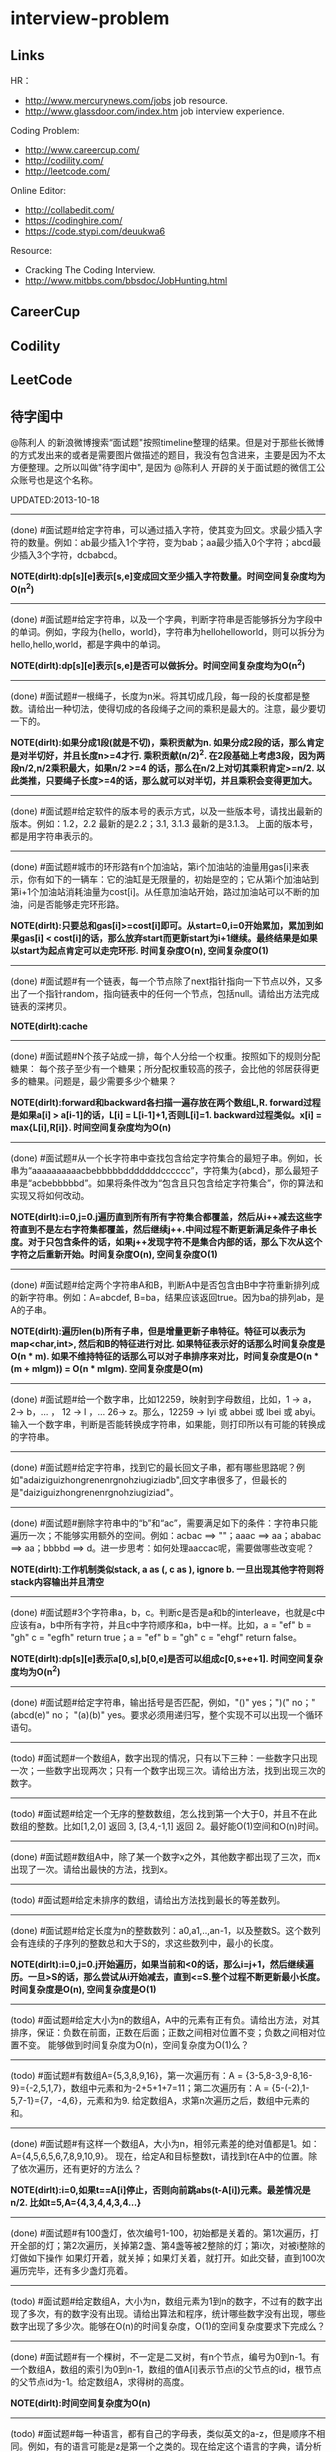 * interview-problem
** Links
HR：
   - http://www.mercurynews.com/jobs job resource.
   - http://www.glassdoor.com/index.htm job interview experience.

Coding Problem:
   - http://www.careercup.com/
   - http://codility.com/
   - http://leetcode.com/ 

Online Editor:
   - http://collabedit.com/ 
   - https://codinghire.com/
   - https://code.stypi.com/deuukwa6

Resource:
   - Cracking The Coding Interview.
   - http://www.mitbbs.com/bbsdoc/JobHunting.html

** CareerCup
** Codility
** LeetCode
** 待字闺中
 @陈利人 的新浪微博搜索“面试题"按照timeline整理的结果。但是对于那些长微博的方式发出来的或者是需要图片做描述的题目，我没有包含进来，主要是因为不太方便整理。之所以叫做"待字闺中", 是因为 @陈利人 开辟的关于面试题的微信工公众账号也是这个名称。
 
UPDATED:2013-10-18

--------------------
(done) #面试题#给定字符串，可以通过插入字符，使其变为回文。求最少插入字符的数量。例如：ab最少插入1个字符，变为bab；aa最少插入0个字符；abcd最少插入3个字符，dcbabcd。

*NOTE(dirlt):dp[s][e]表示[s,e]变成回文至少插入字符数量。时间空间复杂度均为O(n^2)*

--------------------
(done) #面试题#给定字符串，以及一个字典，判断字符串是否能够拆分为字段中的单词。例如，字段为{hello，world}，字符串为hellohelloworld，则可以拆分为hello,hello,world，都是字典中的单词。

*NOTE(dirlt):dp[s][e]表示[s,e]是否可以做拆分。时间空间复杂度均为O(n^2)* 

--------------------
(done) #面试题#一根绳子，长度为n米。将其切成几段，每一段的长度都是整数。请给出一种切法，使得切成的各段绳子之间的乘积是最大的。注意，最少要切一下的。

*NOTE(dirlt):如果分成1段(就是不切)，乘积贡献为n. 如果分成2段的话，那么肯定是对半切好，并且长度n>=4才行. 乘积贡献(n/2)^2. 在2段基础上考虑3段，因为两段n/2,n/2乘积最大，如果n/2 >=4 的话，那么在n/2上对切其乘积肯定>=n/2. 以此类推，只要绳子长度>=4的话，那么就可以对半切，并且乘积会变得更加大。* 

--------------------
(done) #面试题#给定软件的版本号的表示方式，以及一些版本号，请找出最新的版本。例如：1.2，2.2 最新的是2.2；3.1, 3.1.3 最新的是3.1.3。 上面的版本号，都是用字符串表示的。

--------------------
(done) #面试题#城市的环形路有n个加油站，第i个加油站的油量用gas[i]来表示，你有如下的一辆车：它的油缸是无限量的，初始是空的；它从第i个加油站到第i+1个加油站消耗油量为cost[i]。从任意加油站开始，路过加油站可以不断的加油，问是否能够走完环形路。

*NOTE(dirlt):只要总和gas[i]>=cost[i]即可。从start=0,i=0开始累加，累加到如果gas[i] < cost[i]的话，那么放弃start而更新start为i+1继续。最终结果是如果以start为起点肯定可以走完环形. 时间复杂度O(n), 空间复杂度O(1)* 

--------------------
(done) #面试题#有一个链表，每一个节点除了next指针指向一下节点以外，又多出了一个指针random，指向链表中的任何一个节点，包括null。请给出方法完成链表的深拷贝。

*NOTE(dirlt):cache*

--------------------
(done) #面试题#N个孩子站成一排，每个人分给一个权重。按照如下的规则分配糖果： 每个孩子至少有一个糖果；所分配权重较高的孩子，会比他的邻居获得更多的糖果。问题是，最少需要多少个糖果？

*NOTE(dirlt):forward和backward各扫描一遍存放在两个数组L,R. forward过程是如果a[i] > a[i-1]的话，L[i] = L[i-1]+1,否则L[i]=1. backward过程类似。x[i] = max{L[i],R[i]}. 时间空间复杂度均为O(n)* 

--------------------
(done) #面试题#从一个长字符串中查找包含给定字符集合的最短子串。例如，长串为“aaaaaaaaaacbebbbbbdddddddcccccc”，字符集为{abcd}，那么最短子串是“acbebbbbbd”。如果将条件改为“包含且只包含给定字符集合”，你的算法和实现又将如何改动。

*NOTE(dirlt):i=0,j=0.j遍历直到所有所有字符集合都覆盖，然后从i++减去这些字符直到不是左右字符集都覆盖，然后继续j++.中间过程不断更新满足条件子串长度。对于只包含条件的话，如果j++发现字符不是集合内部的话，那么下次从这个字符之后重新开始。时间复杂度O(n), 空间复杂度O(1)* 

--------------------
(done) #面试题#给定两个字符串A和B，判断A中是否包含由B中字符重新排列成的新字符串。例如：A=abcdef, B=ba，结果应该返回true。因为ba的排列ab，是A的子串。

*NOTE(dirlt):遍历len(b)所有子串，但是增量更新子串特征。特征可以表示为map<char,int>, 然后和B的特征进行对比. 如果特征表示好的话那么时间复杂度是O(n * m). 如果不维持特征的话那么可以对子串排序来对比，时间复杂度是O(n * (m + mlgm)) = O(n * mlgm). 空间复杂度是O(m)*

--------------------
(done) #面试题#给一个数字串，比如12259，映射到字母数组，比如，1 -> a， 2-> b，... ， 12 -> l ，... 26-> z。那么，12259 -> lyi 或 abbei 或 lbei 或 abyi。输入一个数字串，判断是否能转换成字符串，如果能，则打印所以有可能的转换成的字符串。

--------------------
(done) #面试题#给定字符串，找到它的最长回文子串，都有哪些思路呢？例如"adaiziguizhongrenenrgnohziugiziadb",回文字串很多了，但最长的是"daiziguizhongrenenrgnohziugiziad"。

--------------------
(done) #面试题#删除字符串中的“b”和“ac”，需要满足如下的条件：字符串只能遍历一次；不能够实用额外的空间。例如：acbac ==> ""；aaac ==> aa；ababac ==> aa；bbbbd ==> d。进一步思考：如何处理aaccac呢，需要做哪些改变呢？

*NOTE(dirlt):工作机制类似stack, a as (, c as ), ignore b. 一旦出现其他字符则将stack内容输出并且清空*

--------------------
(done) #面试题#3个字符串a，b，c。判断c是否是a和b的interleave，也就是c中应该有a，b中所有字符，并且c中字符顺序和a，b中一样。比如，a = "ef" b = "gh" c = "egfh" return true；a = "ef" b = "gh" c = "ehgf" return false。 

*NOTE(dirlt):dp[s][e]表示a[0,s],b[0,e]是否可以组成c[0,s+e+1]. 时间空间复杂度均为O(n^2)* 

--------------------
(done) #面试题#给定字符串，输出括号是否匹配，例如，"()" yes；")(" no；"(abcd(e)" no； "(a)(b)" yes。要求必须用递归写，整个实现不可以出现一个循环语句。

--------------------
(todo) #面试题#一个数组A，数字出现的情况，只有以下三种：一些数字只出现一次；一些数字出现两次；只有一个数字出现三次。请给出方法，找到出现三次的数字。

--------------------
(todo) #面试题#给定一个无序的整数数组，怎么找到第一个大于0，并且不在此数组的整数。比如[1,2,0] 返回 3, [3,4,-1,1] 返回 2。最好能O(1)空间和O(n)时间。

--------------------
(done) #面试题#数组A中，除了某一个数字x之外，其他数字都出现了三次，而x出现了一次。请给出最快的方法，找到x。

--------------------
(todo) #面试题#给定未排序的数组，请给出方法找到最长的等差数列。

--------------------
(done) #面试题#给定长度为n的整数数列：a0,a1,..,an-1，以及整数S。这个数列会有连续的子序列的整数总和大于S的，求这些数列中，最小的长度。

*NOTE(dirlt):i=0,j=0.j开始遍历，如果当前和<0的话，那么i=j+1，然后继续遍历。一旦>S的话，那么尝试从i开始减去，直到<=S.整个过程不断更新最小长度。时间复杂度是O(n), 空间复杂度是O(1)* 

--------------------
(todo) #面试题#给定大小为n的数组A，A中的元素有正有负。请给出方法，对其排序，保证：负数在前面，正数在后面；正数之间相对位置不变；负数之间相对位置不变。 能够做到时间复杂度为O(n)，空间复杂度为O(1)么？

--------------------
(todo) #面试题#有数组A={5,3,8,9,16}，第一次遍历有：A = {3-5,8-3,9-8,16-9}={-2,5,1,7}，数组中元素和为-2+5+1+7=11；第二次遍历有：A = {5-(-2),1-5,7-1}={7，-4,6}，元素和为9. 给定数组A，求第n次遍历之后，数组中元素的和。

--------------------
(done) #面试题#有这样一个数组A，大小为n，相邻元素差的绝对值都是1。如：A={4,5,6,5,6,7,8,9,10,9}。 现在，给定A和目标整数t，请找到t在A中的位置。除了依次遍历，还有更好的方法么？

*NOTE(dirlt):i=0,如果t==A[i]停止，否则向前跳abs(t-A[i])元素。最差情况是n/2. 比如t=5,A={4,3,4,4,3,4...}*

--------------------
(done) #面试题#有100盏灯，依次编号1-100，初始都是关着的。第1次遍历，打开全部的灯；第2次遍历，关掉第2盏、第4盏等被2整除的灯；第i次，对被i整除的灯做如下操作 如果灯开着，就关掉；如果灯关着，就打开。如此交替，直到100次遍历完毕，还有多少盏灯亮着。

--------------------
(todo) #面试题#给定数组A，大小为n，数组元素为1到n的数字，不过有的数字出现了多次，有的数字没有出现。请给出算法和程序，统计哪些数字没有出现，哪些数字出现了多少次。能够在O(n)的时间复杂度，O(1)的空间复杂度要求下完成么？

--------------------
(done) #面试题#有一个棵树，不一定是二叉树，有n个节点，编号为0到n-1。有一个数组A，数组的索引为0到n-1，数组的值A[i]表示节点i的父节点的id，根节点的父节点id为-1。给定数组A，求得树的高度。

*NOTE(dirlt):时间空间复杂度为O(n)* 

--------------------
(todo) #面试题#每一种语言，都有自己的字母表，类似英文的a-z，但是顺序不相同。例如，有的语言可能是z是第一个之类的。现在给定这个语言的字典，请分析这个字典，得到这个语言的字母表的顺序。 例如：有如下的字母：C CAC CB BCC BA。 经过分析，得到字母表为C->B->A。

--------------------
(done) #面试题#搜索引擎的查询提示(suggestion)是非常重要的一个功能。现在给定查询列表，以及每一个查询对应的频率。请设计一种查询提示的实现方案，要兼顾效果和速度。如果有其他更好的优化点，请给出详细说明。

*NOTE(dirlt):如果suggestion只是头部匹配的话那么可以用trie.如果需要任意匹配的话，那么需要考虑suffix trie.*

--------------------
(todo) #面试题#有原数组S和目标数组T两个数组，它们分别是0-n-1的n个数字的某一种排列的结果。请给出算法，完成从S到T的变换，只允许使用一种操作：数组中的其他元素可以0交换。例如：S={0,1,2}，T={0,2,1}。变换过程中，只允许1和2于0进行交换。下面是一种可行方法：{0,1,2}=>{2,1,0}=>{2,0,1}=>{0,2,1}。

--------------------
(done) #面试题#给定平面上的两个格点P1(x1,y1)，P2(x2,y2)，在线段P1P2上，除P1、P2外，一共有多少个格点？格点定义为x和y都是整数的点。

*TODO(dirlt):P1和P2之间y差距为Y,x差距为X. 其实我们是要找到多少个y'/x' == Y/X. 并且x' < X, y' < Y. 求得GCD(X,Y) = n, 然后查找n有多少个因子k. 那么结果就是k-1. 至于求n的因子个数的话要是用质数分解的方法*
 
--------------------
(done) #面试题#兄弟数字：给定一个数X，他的兄弟数Y定义为：是由X中的数字组合而成，并且Y是大于X的数中最小的。例如，38276的兄弟数字为38627。给定X，求Y。

*NOTE(dirlt):从右向左找到一位k, 在k的右边存在一个k', 其值b[k'] > b[k]. 如果是38276的话，那么b[k] = 2. 然后在k右边找到最小比b[k]大的数，那么这里就是6. swap it => 38672. 然后将k右边的数排序这里是72 => 27. 最后结果就是38627* 

--------------------
(todo) #面试题#有N个木桩，高度分别为1到N。你要将木桩排列为一行，当你从左边看的时候，只看到L个木桩(因为，一些高的木桩会挡住矮的木桩)；从右边看时，只看到R个木桩。给定N、L、R，你该如何排列木桩呢？例1：N=3,L=2,R=1，可行的排列方案只有{2,1,3}。例2：N=3,L=2,R=2，可行的排列方案有{1,3,2}{2,3,1}

--------------------
(todo) #面试题#有n对喜鹊。每一对可以表示为(x,y)，x、y是喜鹊的编号，并且任意一对，x总是小于y。(c,d)可以连接在(a,b)之后，当且仅当b<c。多对喜鹊连接在一起，就构建成了鹊桥。给定n对喜鹊，请你构建最长的鹊桥，来帮助有情人相会。

--------------------
(todo) #面试题#盒子中有n张卡片，上面的数字分别为k1,k2,...,kn。你有4次机会，每抽一次，记录下卡片上的数字，再将卡片放回盒子中。如果4个数字的和等于m。则你就赢得游戏，否则就是输。直觉上，赢的可能性太低了。请你给出程序，判断是否有赢的可能性。

--------------------
(todo) #面试题#n只蚂蚁以每秒1cm的速度在长为Lcm的竿子上爬行。蚂蚁爬到终点会掉下来。两只蚂蚁相遇时，只能调头爬回去。对于每一只蚂蚁i，给定其距离竿子左端的距离x[i]，但是我们不知道蚂蚁的初始朝向。计算，所有蚂蚁掉落需要的最短时间和最长时间。

--------------------
#面试题#n根长度不一的棍子，判断是否有三根棍子可以构成三角形，并且找到周长最长的三角形。

--------------------
#面试题#请构造程序，找到满足如下条件的最大数： 假设最大数表示为，abcdefghihk..... 每一个字母表示一位，其中 abc，bcd，cde...以此类推，每三个一组，构成的数字是素数，也就是说abc, bcd, cde，等，都是素数，而且这些素数是互不相同的。

--------------------
#面试题#求正数数组内和为指定数字的合并总数 例如：[5, 5, 10, 2, 3] 合并值为 15 合并总数为4，分别为:(5 + 10, 5 + 10, 5 + 5 + 2 + 3, 10 + 2 + 3)。 

--------------------
#面试题#给定无序数组A，在线性时间内找到i和j，j>i，并且保证A[j]-A[i]是最大的。

--------------------
#面试题#输入数组[a1,a2,...,an,b1,b2,...,bn]，构造函数，使得输出为，[a1,b1,a2,b2,...,an,bn]，注意：方法要是in-place的。

--------------------
#面试题#n个色子，每个色子m面，每一面的值分别是1-m。你将n个色子同时抛，落地后将所有朝上面的数字加起来，记为sum。给定一个数字x，如果sum>x，则你赢。给定n，m，x，求你赢的概率。1<=n<=100，1<=m<=10，m<=x<n*m。

--------------------
#面试题#有一个待选国家的列表，以及国家的相对热门程度，请给出一个算法，随机选择一个国家，并且保证，越是热门的国家，随机选择它的可能性就越高。

--------------------
#面试题#盒子A有10个红球，盒子B有十个绿球。进行如下的操作：随机从A中拿三个球放入B中；随机从B中拿三个球放入A中。问题是，在哪一个盒子中，会出现一个颜色的球比另一个颜色的球更多？该如何分析？

--------------------
#面试题#一个小岛，表示为一个N×N的方格，从(0,0)到(N-1, N-1)，一个人站在位置(x, y)，可以上下左右走，一步一格子，选择上下左右的可能性是一样的。当他走出小岛，就意味着死亡。假设他要走n步，请问死亡的概率有多大？请写出代码。

--------------------
#面试题#有两个色子，一个是正常的，六面分别1-6的数字；另一个六面都是空白的。现在有0-6的数字，请给出一个方案，将0-6中的任意数字涂在空白的色子上，使得当同时扔两个色子时，以相等的概率出现某一个数字（这个数字是两个色子上数的和），比如，如果一个色子是1，另一个色子是2，则出现的数字是3。

--------------------
#面试题#千王之王：52张牌，四张A，随机打乱后问，从左到右一张一张翻直到出现第一张A，请问平均要翻几张牌？

--------------------
#面试题#一根一米长的绳子，随机断成三段；求最短的一段的期望长度以及最长的一段的期望长度。

--------------------
#面试题#一个数组A[1...n]，满足A[1]>=A[2], A[n] >= A[n-1]。A[i]被成为波谷，意味着：A[i-1] >= A[i] <= A[i+1]。请给出一个算法，找到数组中的一个波谷。O(n)的方法，是很直接，有更快的方法么？

--------------------
#面试题#相伴一生： 给定一个数组，数组中只包含0和1。请找到一个最长的子序列，其中0和1的数量是相同的。 例1：10101010 结果就是其本身。 例2：1101000 结果是110100

--------------------
#面试题#给定只包含正数的数组，给出一个方法，将数组中的数拼接起来，得到的数，是最大的。 例如： [4, 94, 9, 14, 1] 拼接之后，所得最大数为：9944141

--------------------
#面试题#Facebook用户都是双向的好友，a是b的好友，那么b一定是a的。给定一个用户列表，有些用户是好友，有些不是，请判断，这些用户是否可以划分为两组，每组内的用户，互相都不是好友。如果能，请给出这个划分。比如用户：{1, 2, 3} 好友关系：1-2， 2-3 划分：{1,3} {2}。

--------------------
#面试题#一台电脑，内存有限（4GB），硬盘无限大。如何sort一个200GB的文件。瓶颈可能出现在哪里？如果硬盘IO带宽是100MB/s，那么需要多长时间才能完成整个sorting过程。

--------------------
#面试题# On a traditional Linux system, how many times data is copied when system read()s a file from disk and send()s it across the network?

--------------------
Facebook电话#面试题#：1. 把一个字符串中的 %20 都转成空格；2. 按层打印一棵二叉树；3. 找出两个有序数组里不同的数字（类似求集合的异或）。

--------------------
#面试题#给一个整数数组， 找到其中包含最多连续数的子集，比如给：15, 7, 12, 6, 14, 13, 9, 11，则返回: 5:[11, 12, 13, 14, 15] 。最简单的方法是sort然后scan一遍，但是要o(nlgn). 有什么O(n)的方法吗？

--------------------
#开放面试题# 固定时间内某网站只允许访问有限次，如何让index次数尽可能的少，又不错过更新。

--------------------
#面试题#一个应用，有大量用户调用一些service，比如可能每秒有上千次调用，现在需要统计每秒钟每种service被调用的次数。考虑到均衡负载，有多台服务器提供这些服务。现在的问题是，如何设计这样的系统有效的统计这些被调用的信息？

--------------------
#面试题#Given 2D coordinates, find the k points which are closest to the given point (x, y). Propose a data structure for storing the points and the method to get the k points. Also point out the complexity of the code.

--------------------
#面试题#给任意一个double，如何构建一个hash function to get a key?

--------------------
#面试题#Given A1,A2,....Am and B1,B2,....Bn. All of them are positive integers. Find a way to link B to A so that the sum of absolute difference of each B and its assigned A is minimized.

--------------------
#面试题#两个大数相乘：char* multiply(char*,char*)。给了两个字符串，每个都是代表了一个很长的10进制表示的数，比如 char str1[] = "23456789009877666555544444"；char str2[] = "346587436598437594375943875943875"，最后求出它们的乘积。

--------------------
#面试题#有一个fair的硬币，反复投，你可以选择什么时候停止投。如果你选择停止投，你可以得到的钱等于投到正面的次数除以投的总次数，问如何设计策略使得得到的钱尽量多。

--------------------
#面试题#在@梁斌penny 的#人址导航#项目（ http://t.cn/zOl502t ）中，为了防止作弊，要求一个IP在24小时内只能投票一次，那么你该怎么设计这个系统来达到这个要求？

--------------------
【大部分人都没有赚到的$10000，你呢？】三个信封(A，B，C)，只有一封有$10000。你可以任选其中一封，譬如B，剩下两封必有一封为空，譬如A，现在取走A，剩下两封。问：你是坚持你的选择(B)，还是选择剩下的另外那封(C)？#面试题#

--------------------
#面试题#An array with n elements which is K most sorted，就是每个element的初始位置 和它最终的排序后的位置的距离不超过常数K，设计一个排序算法。It should be faster than O(n*lgn)。

--------------------
#面试题#写一个二叉树中序遍历的c++ class iterator。

--------------------
#面试题#这个是不是大家很熟悉的，只是有故事：一个M*N的矩阵里，随机放着很多石头，让找最大的空的矩形，并返回位置。

--------------------
#面试题# 给定一个0和1的矩阵，返回连成一片的1的快的个数，只考虑前后左右四个 邻居。如果这个矩阵足够大，一个机器处理不了，怎么半？

--------------------
#面试题#有两个机器人站在数轴上，他们的距离是一个正整数，彼此不知道对方在哪儿，现在你给他们编写命令，可以用的命令：Move +1；Move -1；Goto 某行代码；If（对方来过当前点） Then （自己填）。问如何编程，才能使他们俩相遇？ (对了，在每一秒钟机器人都会且只会移动一步）。

--------------------
#面试题#给一个N x M的正整数矩阵, 我们需要将所有的元素清零，但只能有以下两种操作：1) 将一列的每个元素乘以2；2) 将一行的每个元素减1。要求你设计算法和编程找到最少数量的操作将矩阵清零。

--------------------
#面试题#有一个数组，每次从中间随机取一个，然后放回去，当所有的元素都被取过，返回总共的取的次数。写一个函数实现。复杂度是什么。

--------------------
#面试题#给定两个排好序的数组A和B，两数组长度都为N，我们从两个数组各取一个元素求和，这样就得到了N^2个和，要求把这N^2个和按序输出，空间不能超过O(N)。

--------------------
#面试题#对于你熟悉的编程语言，你能写一个打印程序自己的程序吗？In English, How to write a self-printing program.

--------------------
#面试题#螺母和螺栓：有N个螺母和N个螺栓，每个螺母的大小都不同，每个螺栓的大小也不同，对每个螺母有且仅有一个螺栓与它对应。每次可以拿起一个螺母和一个螺栓比较，看是否匹配，如果不匹配，显然可以知道哪个大哪个小。但是不允许直接比较两个螺母或两个螺栓。现要求用最少的比较次数找出对应关系。

--------------------
#面试题#24点游戏：任取1－9之间的4个数字，用＋－＊／（）连结成算式，使得式子的计算结果为24。

--------------------
#面试题# 3个字符串a，b，c。判断c是否是a和b的interleave，也就是c中应该有a，b中所有字 符，并且c中字符顺序和a，b中一样。比如，a = "ef" b = "gh" c = "egfh" return true；a = "ef" b = "gh" c = "ehgf" return false。

--------------------
#面试题#一个立方体（n*n*n ），一个蜘蛛在一个角落（只能沿着边缘随机移动，x,y,z 3个方向概率分别1/3），一只蚂蚁在相对的最远那个角落（固定），问蜘蛛平均需要多少步达到蚂蚁？如果不限制沿边缘，若在面上只能上下左右移动呢？

--------------------
#面试题# 左“{”，右”}"括号各N个，请打印出所有正确的组合，比如当N=3，{}{}{}，{{{}}}，等为正确的组合。如果写的代码是recursive，能否用iterative再写一个；反之亦然。

--------------------
#面试题#一个robot在二维坐标平面(0,0)点，可以上下左右移动到相邻整数坐标点，如果该点横坐标和纵坐标所有位数加起来不大于某个指定的K（比如，点 (23, 43)，检查2+3+4+3<=K？），就可访问，否则为障碍（负坐标时，忽略负号）。求robot从(0, 0)到目标点(M, N)要经过多少个坐标点，不一定要最优路径。

--------------------
#面试题# 从一个长字符串中查找包含给定字符集合的最短子串。例如，长串为“aaaaaaaaaacbebbbbbdddddddcccccc”，字符集为{abcd}，那么最短子串是“acbebbbbbd”。如果将条件改为“包含且只包含给定字符集合”，你的算法和实现又将如何改动。

--------------------
#面试题#一个小猴子边上有100 根香蕉，它要走过50 米才能到家，每次它最多搬50 根香蕉，每走1 米就要吃掉一根，请问它最多能把多少根香蕉搬到家里。

--------------------
#面试题#已知每个待查找的字符串长度为10，如何在一个很长的字符串的序列里快速查找这样的字符串。你能想到的最高效的算法是什么？

--------------------
#面试题#假设有很多多边形，最大的是地球，每一个国家可以认为是一个多边形，每一个省，市，县，区都可以认为是一个多边形，这些多边形之间要么是相互包含的，要么是互相没有交集的。给出一个多边形，要求写程序求出最小的包含它的多边形。已知有现成的函数可以判断两个多边形是否相互包含。

--------------------
#面试题#一个数字数组，给一个窗口，长度为k，窗口从数组头开始往后滑动，每次滑动一个，求每次窗口中的最大值。例如，数组 [3, 4, 5, 7, 3, 5, 2, 9] ，k = 3，那么，输出：5 7 7 7 5 9 。

--------------------
#面试题#给定一个无序的整数数组，怎么找到第一个大于0，并且不在此数组的 整数。比如[1,2,0] 返回 3, [3,4,-1,1] 返回 2。最好能O(1)空间和O(n)时间。

--------------------
#面试题#一个区间的序列（链表或数组），如[1,3], [2,9], [8,10]，[15,18] 写程序合并有重叠的区间，比如上面的序列合并为[1,10], [15,18] 。如果这个序列不是静态的，而是一个数据流，如何处理？

--------------------
#面试题#这是关于数据库和SQL，一百个账户各有$100，某个账户某天如有支出则添加一条新记录，记录其余额。一百天后，请输出每天所有账户的余额信息。注意每个用户在某天可能有多条纪录，也可能一条纪录也没有。

--------------------
#面试题#一个n*n块的智力拼图，被打乱了。然后有一个函数，你个它两块，它能告诉你这两块之间的关系：1. 两块相邻：上下左右关系；2. 两块不相邻。问如何能拼好这个智力拼图。你的算法的时间复杂度是多少。

--------------------
#面试题#飞机上有100个座位，编号为1到100；另有100个乘客，标号也是1到100，其中有两个盲人。盲人先登机，随机选择座位坐下，其他乘客一一陆续登机，如果他的座位号没人坐，坐下，否则随机选个空座位坐下。问题：最后一个登机的乘客做到属于自己的座位号的概率。

--------------------
#面试题#公司要组织一系列活动，要求每个员工能参加至少两次。公司有N个员工，每个员工都标明了他们能参加的日期的范围，比如，第一个员工指明的范围是1-4，意味着他只能第一到第四天参加；第二个员工可能是2-6；第三个可能是8-9；等等。你怎么帮组织一下，能将这个系列活动在最少的天数完成。

--------------------
#面试题#在一个社交网络中，比如Google+，假设有n个用户，每个用户有两个属性，每个属性可以用一个数来表示，根据这两个属性，要找出关系最近的两个用户。关系的远近定义为欧式距离，即d = sprt [ (x1-x2)^2 + (y1-y2)^2 ]。

--------------------
#面试题拓展#如果是最快的5匹呢？题：有25匹马，一个赛场有5个赛道，就是说最多同时可以有5匹马一起比赛。假设每匹马都跑的很稳定，试问最少得比多少场才能知道跑得最快的5匹马。"假设每匹马都跑的很稳定" 的意思是在上一场比赛中A马比B马快，则下一场比赛中A马依然比B马快。那如果是n*n中找出n呢？

--------------------
#Facebook面试题#这是一个编程题，动手做做才会有体会。给一个数组和一个值，从数组中删除这个指定的值的所有出现，并且返回新的数组的长度。size_t remove_elem(T* array, size_t len, T elem) {}。

--------------------
#面试题#使用Linux文件相关的命令时，经常使用Wildcard表达式，比如，"ls *.txt"，能列出所有的text文件。你能否编写一个简单的Wildcard的分析器。简单的Wildcard表达式只有两种元字符，'?' 和'*'.，其它字符都是精确匹配。 '?'匹配正好一个任意的字符，'*'匹配零个或多个任意的字符（可能是不同的）

--------------------
#面试题#附近地点搜索，就是搜索用户附近有哪些地点。随着GPS和带有GPS功能的移动设备的普及，附近地点搜索也变得炙手可热。在庞大的地理数据库中搜索地点，索引是很重要的。但是，我们的需求是搜索附近地点，例如，坐标(39.91, 116.37)附近500米内有什么餐馆，那么让你来设计，该怎么做？

--------------------
#面试题#输入一个矩阵：A B C E；S F C S；A D E E 和 一个字符串，比如ABCCED，判断这个字符串是否是矩阵的一个连续路径（可以上下左右移动，一次一格），矩阵中用过的字母不能再用。

--------------------
#Google面试题#有一块矩形（m*n）内存，每次从里面分配一个小块的空闲内存（也是矩形）。问如何组织剩余的空间。

--------------------
#Google面试题#在一个n*n的字符矩阵上，问有多少个有效的字符串。一个有效的字符串可以从矩阵中任何一个字符开始，到任何一个字符结束。下一个字符是上一个字符8个相邻字符中的一个。而且字符不能重复使用。

--------------------
#Google面试题#给你一天的Google搜索日志，你怎么设计算法找出是否有一个搜索词，它出现的频率占所有搜索的一半以上？如果肯定有一个搜索词占大多数，你能怎么提高你的算法找到它？再假定搜索日志就是内存中的一个数组，能否有O(1)空间，O(n)时间的算法？

--------------------
#Google面试题#给一个无序的正整数数组，找出所有三个元素的组合使它们作为三条边能形成一个三角形。比如，输入为{4, 6, 3, 7}, 可能组合为 {3, 4, 6}，{4, 6, 7}和{3, 6, 7}。尽量优化你的算法。

--------------------
#Google面试题#在2.5亿个整数中找出不重复的整数，内存不足以容纳这2.5亿个整数。

--------------------
#Google面试题#给定两个巨大文件，各存放50亿个网址，每个网址各占64字节，内存限制是4G，怎么找出两个文件共同的网址？

--------------------
#Google面试题#给一个排序好的整数数组A，请写一个函数，输入是数组A和一个整数x，返回数组A中值小于x的最大元素的索引和值。

--------------------
#Google面试题#股市上一个股票的价格从开市开始是不停的变化的，需要开发一个系统，给定一个股票，它能实时显示从开市到当前时间的这个股票的价格的中位数（中值）。

--------------------
#Google面试题#如下图所示，编写代码生成一个这样按红线顺序从1，2，3，4，5，6，...的不断变换螺旋方向的螺旋矩阵。输入是矩阵维数。

--------------------
#Google面试题#有一个矩阵，行列都是排序的，给一个值，判断其在不在矩阵内。

--------------------
#面试题#有两个正整数集合A和B，集合中的元素可能有重复，在保持SUM(A)不变的情况下，用B中的若干元素替换A中的若干元素，使得A中的元素个数最少? 比如A中有1，2 两个元素，而B中有3这个元素，可以用3来替换1，2，从而使A中元素变少。

--------------------
#Google面试题#有个封装好的函数int BlockReader(char *buf) 内部有个静态文件指针，只能向文件末尾移，不能退，每次读4K的块到buf，返回读的字节数（除非到文件尾，否则总是4K）。 实现int AnysizeReader(char *buf, int size)，从文件的当前位置读取任意大小的数据存入buf，并返回实际读到的字节数。

--------------------
#Google面试题# 给你一年的Google搜索日志和一台有限内存的机器，能否只扫描一遍，估计这一年中不同的独特的搜索（unique queries）的个数。

--------------------
#Google面试题# 给一个单向链表，只扫描一遍，随机选择一个节点。

--------------------
#Google面试题#大家肯定碰到过有关二叉搜索树的题（对了，什么是二叉搜索树？），这道题你可能没见过。给一个N个节点的二叉搜索树（BST/Binary Search Tree），给一个Key，返回与key最接近的m个节点（m<N）。

--------------------
#Google面试题#有一块矩形土地被划分成 N×M 个正方形小块，每块是一平方米。这些小块高低不平，每一小块地都有自己的高度H(i, j)米。水可以由任意一块地流向周围四个方向的四块地中，但不能直接流入对角相连的小块中。一场大雨后，许多低洼地方都积存了不少降水，求出它最多能积存多少立方米的降水么?

--------------------
#Google面试题#用户浏览器打开个网站，速度特别慢，怎troubleshooting？这是比较灵活的一道题，但是很能考察面试者的知识面，经验值，包括前端，后端，网络，软件，等等。

--------------------
我们知道了怎么用位运算来做加法，那来个变化的题：写个函数实现两个整数相除，要求在函数体内不得使用×、÷、%。In English, Divide two integers without using multiplication, division and mod operator. 你看看，你也会出面试题了吧。这个题是#Facebook面试题#。

--------------------
#Google面试题#微博中高人真是不少，给出的解答也是让人眼睛一亮，茅塞顿开。经过长期的训练，肯定是无坚不摧。再来一道：对于一个整数矩阵，存在一种运算，对矩阵中任意元素加一时，需要其相邻（上下左右）某一个元素也加一。现给出一正数矩阵，判断其是否能够由一个全零矩阵经过上述运算得到。

--------------------
#Google面试题# 一个整数数组，长度为n，将其分为m份，使各份的和相等，求m的最大值。比如{3，2，4，3，6} 可以分成{3，2，4，3，6} m=1；{3,6}{2,4,3} m=2；{3,3}{2,4}{6} m=3；所以m的最大值为3。

--------------------
#谷歌面试题# 写一个函数，求两个整数之和，要求在函数体内不得使用＋、－、×、÷。

--------------------
#微软面试题# 门外三个开关分别对应室内三盏灯，线路良好，在门外控制开关时候不能看到室内灯的情况，现在只允许进门一次，确定开关和灯的对应关系?

--------------------
#谷歌面试题# 两个玩家，一堆石头，假设多于100块，两人依次拿，最后拿光者赢，规则是：1. 第一个人不能一次拿光所有的；2. 第一次拿了之后， 每人每次最多只能拿对方前一次拿的数目的两倍。求先拿者必胜策略, 如果有的话。怎么证明必胜。

--------------------
(todo) #谷歌面试题#长周末，来个有意思的。一个小镇有N个人，有些人互相认识，有些不，且认识关系不一定是对称的，比如，我认识你，你不一定认识我。现在小镇要找一个有名且公正的镇长，要求两个条件：1.所有镇上的人都认识他；2.除了他自己，不认识镇上的任何人。写个程序来帮他们找到符合条件的所有人选。

--------------------
(done) #谷歌面试题#给一个链表，将它分拆成两个链表，一个是前半部分，另一个是后半部分。如果有奇数个节点，多出的节点放到第一个由前半部分节点构成的链表。 比如，对于链表{1, 3, 5, 7, 11}，应该输出链表{1, 3, 5}和{7, 11}。

--------------------
(done) #Facebook面试题# 给一个单链表，假定你不能用头指针，但给了一个指向链表中的某个节点的指针p，怎么插入一个新的节点在给定的指针p之前。In English, a single linked list, you are not allowed to use head pointer, just know a pointer of a node, insert a node before this node.

*NOTE(dirlt):swap value*

--------------------
(todo) #google面试题#： 钟的时、分、秒指针一天重叠多少次？

--------------------
(done) #谷歌面试题#实现如下的类，它能枚举一个向量的向量中的所有元素(Implement the class, which incrementally iterates over the elements in a vector of vectors): template <class T> class Flattener { public: Flattener(const vector<vector<T> >& vv); bool hasNext(); T next(); };

--------------------
(done) #谷歌面试题#看看面试题怎么变种，很多人都听说过检测一个linked list中是否有环的题。如果没有，你能否在O(1)空间和O(n)时间实现。如果见过，我们将题变化一下，看看你能否设计一个算法找到环的起始节点？Given a linked list, detect the loop and return the node at the beginning of the loop.

--------------------
(todo) #Facebook面试题# 这个是数组中最大连续子序列的和(Maximum sum contiguous subsequence)的变种，如果你没听说过，或是没有找到最佳答案的话，不妨先试试，然后举一反三。现在的题是：用O(nlogn)或是更快的方法来检查一个实数序列里是否存在和为0的连续子序列。

--------------------
(todo) #谷歌面试题# 一个大小为n的数组，里面的数都属于范围[0, n-1]，有不确定的重复元素，找到至少一个重复元素，要求O(1)空间和O(n)时间。

--------------------
(todo) #谷歌面试题# 概率题：盒子A中有50个电阻，其中5个有问题；盒子B中有100个，其中10个有问题。随机的从一个盒子中取三个电阻，是的，三个电阻都来自相同的盒子。计算这种情形的概率，三个电阻都是有问题，并且都是从盒子A中取的。

--------------------
(todo) #谷歌面试题# Google还真是对大数据和中值情有独钟，再来一道，给你1T(10^12)的int64整数，和仅有的1GB(10^9)的内存，如何设计算法和程序来找到它们的中值。英文题大概是这样：Find the median of 1TB of int64s with only 1GB RAM。

--------------------
(todo) #谷歌面试题# 两个sorted array，A和B，找其中值。证明复杂度。

--------------------
(todo) #苹果面试题# 洗牌：你手上有一副313张的牌，做如下操作：1. 拿出最上面一张，放到桌上；2. 拿出最上面一张，放到手中这幅牌的最下面；3. 重复1和2直到所有的牌都放到桌上，再从桌上拿起这副牌，重复1，2和3，直到这副牌中每张牌的顺序和最初发牌时的一样。你觉得需要多少轮操作？

--------------------
(done) #谷歌面试题# 给一串整数 0，1，2，...，N，其中一个整数缺失。也就是说，如果是排序好放到大小为N的数组中，其实最大的整数应该是N+1。你的任务和算法是找出其中缺失的整数。如果是排序好的，怎么做？如果是无序的，又该如何做？时间复杂度各是什么？

*NOTE(dirlt):对无序数组可以通过求和来判断缺失*

--------------------
(todo) #谷歌面试题# 给你一个数组，它有N个8-bit整数， （比如，从0到255）， 和M个子数组，[i, j] （每个子数组由两个下标 i 和 j 确定，0 <= i <= j < N）。对每个子数组，找到平均值和中值。

*NOTE(dirlt):预处理，平均值时间空间复杂度O(N), 中值时间空间复杂度O(N^2)*

--------------------
(done) #谷歌面试题# 翻译数字串，类似于电话号码翻译：给一个数字串，比如12259，映射到字母数组，比如，1 -> a， 2-> b，... ， 12 -> l ，... 26-> z。那么，12259 -> lyi 或 abbei 或 lbei 或 abyi。输入一个数字串，判断是否能转换成字符串，如果能，则打印所以有可能的转换成的字符串。

--------------------
(done) #谷歌面试题# #数据结构# 设计一种堆栈(stack)，它能 push，pop，并且能在常数时间内O(1)找到当前栈中的最小元素。

--------------------
(todo) #Facebook面试题# 25匹马，请找出最快的3匹。一次只能赛5匹，只能知道这5匹马的排序，没有秒表。力求用最少的操作。

--------------------
(done) #Facebook面试题# 给一个二叉树，每个节点都是正或负整数，如何找到一个子树，它所有节点的和最大？

--------------------
(todo) #Zynga面试题# 海盗分金：有5个强盗A，B，C，D，E，得到100个金币，决定分掉，分法怪异：首先A提出分法，B~E表决，如果不过半数同意，就砍掉A的头。然后由B来分，C~E表决，如果不过半数同意，就砍掉B的头。依次类推，如果假设强盗都足够聪明，在不被砍掉头的同时获得最多的金币。问：最后结果如何？

--------------------
(todo) #谷歌面试题# 这个是Google大拿Jeff Dean经常问的一个自由发挥问题：怎么加速用户的浏览速度？假设用户没有很好的网速，但可以装任何软件在用户的机器上或是Google的数据中心，但不能要求世界上所有的网站都改变他们的软件，你能怎么设计系统，算法来提高用户的浏览体验呢？充分发挥想象力证实自己吧。

--------------------
(done) #谷歌面试题# 战胜股市：现在欧美股市相当劲爆，你是不是心动了，假设给你一个数组表示这个月内每天谷歌股票的收盘价，还假设在这个月内，你只能在收盘时买或者卖一股谷歌股票，是的，就一股，你能设计一个算法寻找你最佳的买卖时间，赚取最多的钱？

*NOTE(dirlt):如果能够操作多次每次最多持1股的话，那么可以使用贪心算法。如果只能够进行一次交易的话，那么用动态规划.dp[x]=(m,v)表示x天收盘股价最小m,而赚钱最多v* 

--------------------
(todo) #谷歌面试题# 在一个位图中找面积最大的白色矩形：给你一个NxN的黑白位图，找一个面积最大的全白色的矩形。注意了，是一个矩形，不是任意一个白色相连的区域。你的算法能达到O(n*n)吗？

--------------------
(todo) #谷歌面试题# 在柱状图中找最大的矩形：给一组非负的整数来表示一个柱状图，设计一个算法找到最大面积的能适合到柱状图内的矩形。比如，对与这组数，1 2 3 4 1 ，有两种可能的方案，一种是适合到 2 3 4 内的矩形，面积是 2*3；另一种是适合到 3 4 内的矩形，面积是 3*2。你觉得能有O(n)算法吗？

--------------------
(done) #谷歌面试题# 既然大家对google面试题兴趣浓浓，再来一题：有几百亿的整数，分布的存储到几百台通过网络连接的计算机上，你能否开发出一个算法和系统，找出这几百亿数据的中值？就是在一组排序好的数据中居于中间的数。显然，一台机器是装不下所有的数据。也尽量少用网络带宽。

http://matpalm.com/median/index.html

*NOTE(dirlt):每次二分查询批量数字来减少网络带宽使用*

--------------------
(done) #谷歌面试题# 两个鸡蛋：两个软硬程度一样但未知的鸡蛋，它们有可能都在一楼就摔碎，也可能从一百层楼摔下来没事。有座100层的建筑，要你用这两个鸡蛋以最少的次数确定哪一层是鸡蛋可以安全落下的最高位置。可以摔碎两个鸡蛋。

两个鸡蛋：拿具体的数字作例子，假设100层楼扔16次可以搞定，那么第一次可以且最矮必须从16层扔。碎了好说，从第一层开始试，不碎的话还有15次机会，同理最矮可以从31层开始扔。假设需要扔n次，则有n + (n-1) + (n-2) + … + 1 >= 100，n (n +1) >= 200，满足这个等式的 min(n) = 14。
